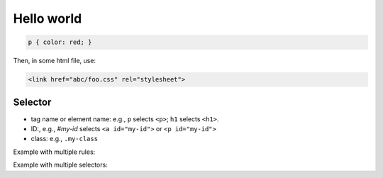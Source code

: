 Hello world
===========

.. code-block:: css

   p { color: red; }

Then, in some html file, use:

.. code-block:: html

   <link href="abc/foo.css" rel="stylesheet">

Selector
--------

- tag name or element name: e.g., ``p`` selects ``<p>``; ``h1`` selects ``<h1>``.
- ID:, e.g., `#my-id` selects ``<a id="my-id">`` or ``<p id="my-id">``
- class: e.g., ``.my-class``



Example with multiple rules:

.. code-block:: css
   :capiton: Example with multiple rules

   p {
     color: red;
     width: 500px;
     border: 1px solid black;
   }

Example with multiple selectors:

.. code-block:: css
   :capiton: Example with multiple selectors

   p, li, h1 { color: red; }
